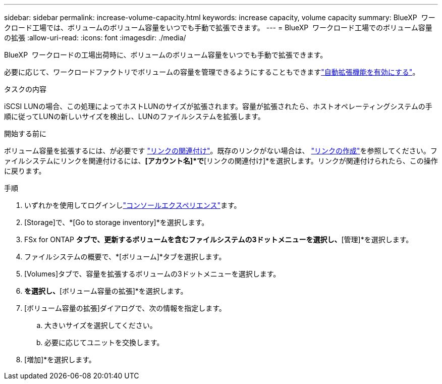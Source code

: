 ---
sidebar: sidebar 
permalink: increase-volume-capacity.html 
keywords: increase capacity, volume capacity 
summary: BlueXP  ワークロード工場では、ボリュームのボリューム容量をいつでも手動で拡張できます。 
---
= BlueXP  ワークロード工場でのボリューム容量の拡張
:allow-uri-read: 
:icons: font
:imagesdir: ./media/


[role="lead"]
BlueXP  ワークロードの工場出荷時に、ボリュームのボリューム容量をいつでも手動で拡張できます。

必要に応じて、ワークロードファクトリでボリュームの容量を管理できるようにすることもできますlink:edit-volume-autogrow.html["自動拡張機能を有効にする"]。

.タスクの内容
iSCSI LUNの場合、この処理によってホストLUNのサイズが拡張されます。容量が拡張されたら、ホストオペレーティングシステムの手順に従ってLUNの新しいサイズを検出し、LUNのファイルシステムを拡張します。

.開始する前に
ボリューム容量を拡張するには、が必要です link:manage-links.html["リンクの関連付け"]。既存のリンクがない場合は、 link:create-link.html["リンクの作成"]を参照してください。ファイルシステムにリンクを関連付けるには、*[アカウント名]*で*[リンクの関連付け]*を選択します。リンクが関連付けられたら、この操作に戻ります。

.手順
. いずれかを使用してログインしlink:https://docs.netapp.com/us-en/workload-setup-admin/console-experiences.html["コンソールエクスペリエンス"^]ます。
. [Storage]で、*[Go to storage inventory]*を選択します。
. FSx for ONTAP *タブで、更新するボリュームを含むファイルシステムの3ドットメニューを選択し、*[管理]*を選択します。
. ファイルシステムの概要で、*[ボリューム]*タブを選択します。
. [Volumes]タブで、容量を拡張するボリュームの3ドットメニューを選択します。
. [基本的な操作]*を選択し、*[ボリューム容量の拡張]*を選択します。
. [ボリューム容量の拡張]ダイアログで、次の情報を指定します。
+
.. 大きいサイズを選択してください。
.. 必要に応じてユニットを交換します。


. [増加]*を選択します。

